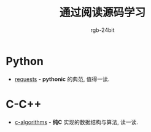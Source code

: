 #+TITLE: 通过阅读源码学习
#+AUTHOR: rgb-24bit

* Python
  + [[https://github.com/requests/requests][requests]] - *pythonic* 的典范, 值得一读.

* C-C++
  + [[https://github.com/fragglet/c-algorithms][c-algorithms]] - *纯C* 实现的数据结构与算法, 读一读.

